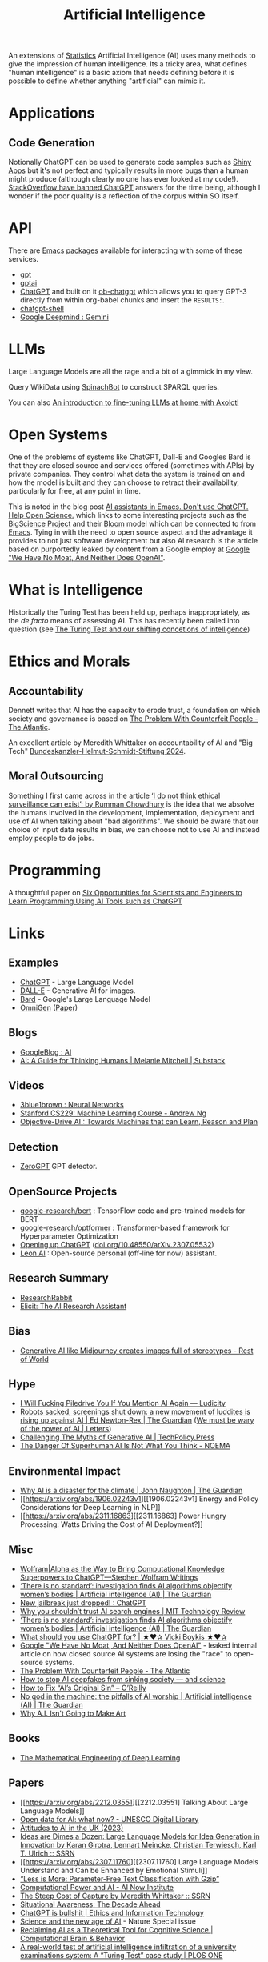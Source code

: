 :PROPERTIES:
:ID:       e23a0f6e-6276-4443-bd01-bc7cfd7ec8c5
:mtime:    20250112204253 20250109142657 20250101222855 20241229195120 20241227135035 20241203234039 20241117224047 20241110212058 20241020115925 20241006094739 20240927072528 20240916085950 20240829150248 20240825203610 20240807135153 20240805160240 20240804210618 20240716140526 20240714231345 20240706170213 20240701065359 20240626230330 20240615183601 20240530093111 20240514223948 20240329211826 20240310181610 20240203204843 20240122164607 20240120110521 20231231180655 20231218184621 20231206221404 20231104081218 20231023063845 20231013000730 20230924112611 20230907232738 20230803211138 20230722230042 20230721144339 20230720100255 20230705092829 20230611202222 20230511092515 20230508183957 20230506200631 20230504213113 20230426225543 20230416130557 20230322073223 20230305175434 20230305082620 20230304230340
:ctime:    20230304230340
:END:
#+TITLE: Artificial Intelligence
#+FILETAGS: :statistics:machinelearning:ai:

An extensions of [[id:9f72e8bd-2dbe-4a95-9517-c0c94bc995a0][Statistics]] Artificial Intelligence (AI) uses many methods to give the impression of human
intelligence. Its a tricky area, what defines "human intelligence" is a basic axiom that needs defining before it is
possible to define whether anything "artificial" can mimic it.

* Applications

** Code Generation

Notionally ChatGPT can be used to generate code samples such as [[https://twitter.com/jfernandez__/status/1599470590405976064][Shiny Apps]] but it's not perfect and typically results in
more bugs than a human might produce (although clearly no one has ever looked at my code!). [[https://meta.stackoverflow.com/questions/421831/temporary-policy-chatgpt-is-banned][StackOverflow have banned
ChatGPT]] answers for the time being, although I wonder if the poor quality is a reflection of the corpus within SO itself.

* API

There are [[id:754f25a5-3429-4504-8a17-4efea1568eba][Emacs]] [[id:ff8ee302-7518-4179-9bcb-63b13199f897][packages]] available for interacting with some of these services.

+ [[https://github.com/stuhlmueller/gpt.el][gpt]]
+ [[https://github.com/antonhibl/gptai][gptai]]
+ [[https://github.com/joshcho/ChatGPT.el][ChatGPT]] and built on it [[https://github.com/suonlight/ob-chatgpt][ob-chatgpt]] which allows you to query GPT-3 directly from within org-babel chunks and insert
  the ~RESULTS:~.
+ [[https://github.com/xenodium/chatgpt-shell][chatgpt-shell]]
+ [[https://deepmind.google/technologies/gemini/#introduction][Google Deepmind : Gemini]]

* LLMs

Large Language Models are all the rage and a bit of a gimmick in my view.

Query WikiData using [[https://www.wikidata.org/wiki/Wikidata:Request_a_query#Introducing_SpinachBot%21][SpinachBot]] to construct SPARQL queries.

You can also [[https://www.theregister.com/2024/11/10/llm_finetuning_guide/][An introduction to fine-tuning LLMs at home with Axolotl]]

* Open Systems

One of the problems of systems like ChatGPT, Dall-E and Googles Bard is that they are closed source and services offered
(sometimes with APIs) by private companies. They control what data the system is trained on and how the model is built
and they can choose to retract their availability, particularly for free, at any point in time.

This is noted in the blog post [[https://dindi.garjola.net/ai-assistants.html][AI assistants in Emacs. Don't use ChatGPT. Help Open Science.]] which links to some
interesting projects such as the [[https://bigscience.huggingface.co/][BigScience Project]] and their [[https://huggingface.co/bigscience/bloom][Bloom]] model which can be connected to from [[id:754f25a5-3429-4504-8a17-4efea1568eba][Emacs]]. Tying in
with the need to open source aspect and the advantage it provides to not just software development but also AI research
is the article based on purportedly leaked by content from a Google employ at [[https://www.semianalysis.com/p/google-we-have-no-moat-and-neither][Google "We Have No Moat, And Neither Does
OpenAI"]].

* What is Intelligence

Historically the Turing Test has been held up, perhaps inappropriately, as the /de facto/ means of assessing AI. This
has recently been called into question (see [[https://www.science.org/doi/10.1126/science.adq9356][The Turing Test and our shifting concetions of intelligence]])

* Ethics and Morals

** Accountability

Dennett writes that AI has the capacity to erode trust, a foundation on which society and governance is based on [[https://www.theatlantic.com/technology/archive/2023/05/problem-counterfeit-people/674075/][The
Problem With Counterfeit People - The Atlantic]].


An excellent article by Meredith Whittaker on accountability of AI and "Big Tech" [[https://www.helmut-schmidt.de/aktuelles/detail/die-rede-der-zukunftspreistraegerin][Bundeskanzler-Helmut-Schmidt-Stiftung
2024]].

** Moral Outsourcing

Something I first came across in the article [[https://www.theguardian.com/technology/2023/may/29/rumman-chowdhury-interview-artificial-intelligence-accountability][‘I do not think ethical surveillance can exist’: by Rumman Chowdhury]] is the
idea that we absolve the humans involved in the development, implementation, deployment and use of AI when talking about
"bad algorithms". We should be aware that our choice of input data results in bias, we can choose not to use AI and
instead employ people to do jobs.

* Programming

A thoughtful paper on [[https://www.authorea.com/doi/full/10.22541/au.169264350.09273148/v1][Six Opportunities for Scientists and Engineers to Learn Programming Using AI Tools such as ChatGPT]]

* Links

** Examples

+ [[https://chat.openai.com/][ChatGPT]] - Large Language Model
+ [[https://labs.openai.com/][DALL-E]] - Generative AI for images.
+ [[https://bard.google.com/][Bard]] - Google's Large Language Model
+ [[https://github.com/VectorSpaceLab/OmniGen][OmniGen]] ([[https://arxiv.org/pdf/2409.11340][Paper]])

** Blogs

+ [[https://ai.googleblog.com/][GoogleBlog : AI]]
+ [[https://aiguide.substack.com/][AI: A Guide for Thinking Humans | Melanie Mitchell | Substack]]

** Videos

+ [[https://www.youtube.com/watch?v=aircAruvnKk&list=PLZHQObOWTQDNU6R1_67000Dx_ZCJB-3pi&pp=iAQB][3blue1brown : Neural Networks]]
+ [[https://www.youtube.com/watch?v=jGwO_UgTS7I&list=PLoROMvodv4rMiGQp3WXShtMGgzqpfVfbU][Stanford CS229: Machine Learning Course - Andrew Ng]]
+ [[https://www.youtube.com/watch?v=d_bdU3LsLzE][Objective-Drive AI : Towards Machines that can Learn, Reason and Plan]]

** Detection

+ [[https://www.zerogpt.com][ZeroGPT]] GPT detector.

** OpenSource Projects

+ [[https://github.com/google-research/bert][google-research/bert]] : TensorFlow code and pre-trained models for BERT
+ [[https://github.com/google-research/optformer][google-research/optformer]] : Transformer-based framework for Hyperparameter Optimization
+ [[https://opening-up-chatgpt.github.io/][Opening up ChatGPT]] ([[https://doi.org/10.48550/arXiv.2307.05532][doi.org/10.48550/arXiv.2307.05532]])
+ [[https://github.com/leon-ai/leon][Leon AI]] : Open-source personal (off-line for now) assistant.

** Research Summary

+ [[https://www.researchrabbit.ai/][ResearchRabbit]]
+ [[https://elicit.com/][Elicit: The AI Research Assistant]]

** Bias

+ [[https://restofworld.org/2023/ai-image-stereotypes/][Generative AI like Midjourney creates images full of stereotypes - Rest of World]]

** Hype

+ [[https://ludic.mataroa.blog/blog/i-will-fucking-piledrive-you-if-you-mention-ai-again/][I Will Fucking Piledrive You If You Mention AI Again — Ludicity]]
+ [[https://www.theguardian.com/commentisfree/article/2024/jul/27/harm-ai-artificial-intelligence-backlash-human-labour][Robots sacked, screenings shut down: a new movement of luddites is rising up against AI | Ed Newton-Rex | The Guardian]]
  ([[https://www.theguardian.com/technology/article/2024/aug/02/we-must-be-wary-of-the-power-of-ai][We must be wary of the power of AI | Letters]])
+ [[https://www.techpolicy.press/challenging-the-myths-of-generative-ai/][Challenging The Myths of Generative AI | TechPolicy.Press]]
+ [[https://www.noemamag.com/the-danger-of-superhuman-ai-is-not-what-you-think/][The Danger Of Superhuman AI Is Not What You Think - NOEMA]]

** Environmental Impact

+ [[https://www.theguardian.com/commentisfree/2023/dec/23/ai-chat-gpt-environmental-impact-energy-carbon-intensive-technology][Why AI is a disaster for the climate | John Naughton | The Guardian]]
+ [[https://arxiv.org/abs/1906.02243v1][[1906.02243v1] Energy and Policy Considerations for Deep Learning in NLP]]
+ [[https://arxiv.org/abs/2311.16863][[2311.16863] Power Hungry Processing: Watts Driving the Cost of AI Deployment?]]

** Misc

+ [[https://writings.stephenwolfram.com/2023/01/wolframalpha-as-the-way-to-bring-computational-knowledge-superpowers-to-chatgpt/][Wolfram|Alpha as the Way to Bring Computational Knowledge Superpowers to ChatGPT—Stephen Wolfram Writings]]
+ [[https://www.theguardian.com/technology/2023/feb/08/biased-ai-algorithms-racy-women-bodies][‘There is no standard’: investigation finds AI algorithms objectify women’s bodies | Artificial intelligence (AI) | The Guardian]]
+ [[https://www.reddit.com/r/ChatGPT/comments/10s79h2/new_jailbreak_just_dropped/][New jailbreak just dropped! : ChatGPT]]
+ [[https://www.technologyreview.com/2023/02/14/1068498/why-you-shouldnt-trust-ai-search-engines/][Why you shouldn’t trust AI search engines | MIT Technology Review]]
+ [[https://www.theguardian.com/technology/2023/feb/08/biased-ai-algorithms-racy-women-bodies][‘There is no standard’: investigation finds AI algorithms objectify women’s bodies | Artificial intelligence (AI) |
  The Guardian]]
+ [[https://vickiboykis.com/2023/02/26/what-should-you-use-chatgpt-for/][What should you use ChatGPT for? | ★❤✰ Vicki Boykis ★❤✰]]
+ [[https://www.semianalysis.com/p/google-we-have-no-moat-and-neither][Google "We Have No Moat, And Neither Does OpenAI"]] - leaked internal article on how closed source AI systems are losing
  the "race" to open-source systems.
+ [[https://www.theatlantic.com/technology/archive/2023/05/problem-counterfeit-people/674075/][The Problem With Counterfeit People - The Atlantic]]
+ [[https://www.nature.com/articles/d41586-023-02990-y][How to stop AI deepfakes from sinking society — and science]]
+ [[https://www.oreilly.com/radar/how-to-fix-ais-original-sin/][How to Fix “AI’s Original Sin” – O’Reilly]]
+ [[https://www.theguardian.com/news/article/2024/aug/08/no-god-in-the-machine-the-pitfalls-of-ai-worship][No god in the machine: the pitfalls of AI worship | Artificial intelligence (AI) | The Guardian]]
+ [[https://www.newyorker.com/culture/the-weekend-essay/why-ai-isnt-going-to-make-art][Why A.I. Isn't Going to Make Art]]

** Books

+ [[https://deeplearningmath.org/][The Mathematical Engineering of Deep Learning]]

** Papers

+ [[https://arxiv.org/abs/2212.03551][[2212.03551] Talking About Large Language Models]]
+ [[https://unesdoc.unesco.org/ark:/48223/pf0000385841][Open data for AI: what now? - UNESCO Digital Library]]
+ [[https://attitudestoai.uk/findings][Attitudes to AI in the UK (2023)]]
+ [[https://papers.ssrn.com/sol3/papers.cfm?abstract_id=4526071][Ideas are Dimes a Dozen: Large Language Models for Idea Generation in Innovation by Karan Girotra, Lennart Meincke,
  Christian Terwiesch, Karl T. Ulrich :: SSRN]]
+ [[https://arxiv.org/abs/2307.11760][[2307.11760] Large Language Models Understand and Can be Enhanced by Emotional Stimuli]]
+ [[https://arxiv.org/abs/2212.09410][“Less is More: Parameter-Free Text Classification with Gzip”]]
+ [[https://ainowinstitute.org/publication/policy/compute-and-ai][Computational Power and AI - AI Now Institute]]
+ [[https://papers.ssrn.com/sol3/papers.cfm?abstract_id=4135581][The Steep Cost of Capture by Meredith Whittaker :: SSRN]]
+ [[https://situational-awareness.ai/][Situational Awareness: The Decade Ahead]]
+ [[https://link.springer.com/article/10.1007/s10676-024-09775-5][ChatGPT is bullshit | Ethics and Information Technology]]
+ [[https://www.nature.com/immersive/d41586-023-03017-2/index.html][Science and the new age of AI]] - Nature Special issue
+ [[https://link.springer.com/article/10.1007/s42113-024-00217-5][Reclaiming AI as a Theoretical Tool for Cognitive Science | Computational Brain & Behavior]]
+ [[https://journals.plos.org/plosone/article?id=10.1371/journal.pone.0305354][A real-world test of artificial intelligence infiltration of a university examinations system: A “Turing Test” case
  study | PLOS ONE]]

** Reproducibility

+ [[https://www.nature.com/articles/d41586-023-03817-6][Is AI leading to a reproducibility crisis in science?]] - cites a swathe of other papers
+ [[https://www.nature.com/articles/s41586-020-2766-y][Transparency and reproducibility in artificial intelligence | Nature]]

** Tools

+ [[https://glaze.cs.uchicago.edu/guide.html][Glaze: Protecting Artists from Style Mimicry]]
+ [[https://github.com/darrenburns/elia][elia: A snappy, keyboard-centric terminal user interface for interacting with large language models]]
+ [[https://nicholas.carlini.com/writing/2024/how-i-use-ai.html][How I Use "AI"]] - some potentially useful examples of how to use LLMs to increase productivity.
+ [[https://regcheck.app/][RegCheck: Automatically Comparing Preregistrations with Papers]]

*** GraphRAG

+ [[https://www.microsoft.com/en-us/research/blog/graphrag-new-tool-for-complex-data-discovery-now-on-github/][Blog]]
+ [[https://microsoft.github.io/graphrag/][Docs]]
+ [[https://github.com/microsoft/graphrag][Repository]]

** Reading
+ [[https://nymag.com/intelligencer/article/ai-artificial-intelligence-chatbots-emily-m-bender.html][On the Dangers of  Stochastic Parrots: Can Language Models Be Too Big?]]
+ [[https://www.newyorker.com/magazine/2023/04/03/the-data-delusion][The Data Delusion | The New Yorker]]
+ [[https://time.com/6273743/thinking-that-could-doom-us-with-ai/?][The 'Don't Look Up' Thinking That Could Doom Us With AI | Time]]
+ [[https://www.theguardian.com/commentisfree/2023/jun/11/big-tech-warns-of-threat-from-ai-but-the-real-danger-is-the-people-behind-it][Fantasy fears about AI are obscuring how we already abuse machine intelligence | Kenan Malik | The Guardian]]
+ [[https://simonwillison.net/2023/Aug/3/weird-world-of-llms/][Catching up on the weird world of LLMs]]
+ [[https://www.newyorker.com/science/annals-of-artificial-intelligence/will-ai-become-the-new-mckinsey][Will A.I. Become the New McKinsey? | The New Yorker]]
+ [[https://www.secondbest.ca/p/ai-and-leviathan-part-i][AI and Leviathan: Part I - by Samuel Hammond - Second Best]]
+ [[https://www.secondbest.ca/p/ai-and-leviathan-part-ii][AI and Leviathan: Part II - by Samuel Hammond - Second Best]]
+ [[https://statmodeling.stat.columbia.edu/wp-content/uploads/2023/10/carpenter-transformer-decoder-pseudocode.pdf][Transformer decoding in fifty lines of pseudocode]]
+ [[https://www.nature.com/articles/d41586-023-03144-w][How ChatGPT and other AI tools could disrupt scientific publishing]]
+ [[https://vickiboykis.com/2024/01/15/whats-new-with-ml-in-production/][Vicki Boykis - What's new with ML in Production (2024-01-15)]]
+ [[https://www.theguardian.com/commentisfree/article/2024/aug/24/ai-cheating-chat-gpt-openai-writing-essays-school-university][AI cheating is overwhelming the education system – but teachers shouldn’t despair | John Naughton | The Guardian]]
+ [[https://www.programmablemutter.com/p/ai-fight-club-and-what-it-hides][AI Fight Club and what it hides - by Henry Farrell]]
+ [[https://www.theguardian.com/commentisfree/2024/dec/28/llms-large-language-models-gen-ai-agents-spreadsheets-corporations-work][How will AI reshape 2025? Well, it could be the spreadsheet of the 21st century | John Naughton | The Guardian]]
  + [[https://www.programmablemutter.com/p/the-management-singularity][The Management Singularity - by Henry Farrell]]
  + [[https://backofmind.substack.com/p/the-spreadsheet-revolution][the spreadsheet revolution - Dan Davies - "Back of Mind"]]
+ [[https://simonwillison.net/2024/Dec/31/llms-in-2024/][Things we learned about LLMs in 2024]]

** Books
+ [[https://github.com/ageron/handson-ml3][Hands-On Machine Learning with Scikit-Learn, Keras and TensorFlow]] - Jupyter
  Notebooks to accompany the book.

** Open AI

+ [[https://www.technologyreview.com/2024/03/25/1090111/tech-industry-open-source-ai-definition-problem/][MIT Technology Review : The tech industry can't agree on what open-source AI means. That is a problem.]]
+ [[https://www.nature.com/articles/s41586-024-08141-1][Why ‘open’ AI systems are actually closed, and why this matters | Nature]]

** Licenses

+ [[https://www.licenses.ai][Responsible AI Licenses (RAILS)]]


** Emacs

+ [[https://github.com/karthink/gptel][karthink/gptel: A simple LLM client for Emacs]] (see also [[https://www.youtube.com/watch?v=bsRnh_brggM][video]]).
+ [[https://github.com/jart/emacs-copilot][jart/emacs-copilot: Large language model code completion for Emacs]]
